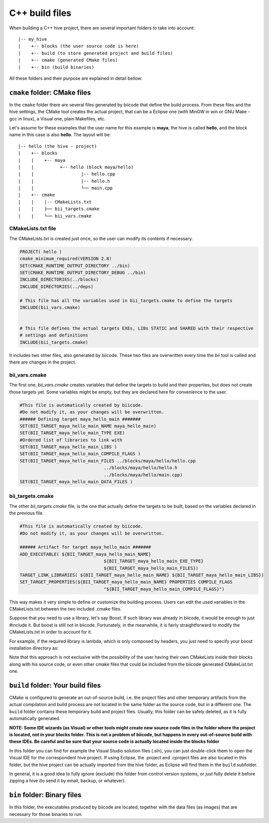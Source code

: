 .. _cpp_build_files:

C++ build files
===============

When building a C++ hive project, there are several important folders to take into account: ::

	|-- my_hive
	|    +-- blocks (the user source code is here)
	|    +-- build (to store generated project and build files)
	|    +-- cmake (generated CMake files)
	|    +-- bin (build binaries)

All these folders and their purpose are explained in detail bellow:

``cmake`` folder: CMake files
-----------------------------

In the ``cmake`` folder there are several files generated by biicode that define the build process. From these files and the hive settings, the CMake tool creates the actual project, that can be a Eclipse one (with MinGW in win or GNU Make - gcc in linux), a Visual one,  plain Makefiles, etc.

Let's assume for these examples that the user name for this example is **maya**, the hive is called **hello**, and the block name in this case is also **hello**.
The layout will be::

	|-- hello (the hive - project)
	|    +-- blocks
	|    |	  +-- maya
	|    |          +-- hello (block maya/hello)
	|    |       	        |-- hello.cpp
	|    |        	        |-- hello.h
	|    |                  └── main.cpp
	|    +-- cmake
	|    |    |-- CMakeLists.txt
	|    |    ├── bii_targets.cmake
	|    |    └── bii_vars.cmake


CMakeLists.txt file
^^^^^^^^^^^^^^^^^^^

The CMakeLists.txt is created just once, so the user can modify its contents if necessary.

.. code-block:: cmake

	PROJECT( hello )
	cmake_minimum_required(VERSION 2.8)
	SET(CMAKE_RUNTIME_OUTPUT_DIRECTORY ../bin)
	SET(CMAKE_RUNTIME_OUTPUT_DIRECTORY_DEBUG ../bin)
	INCLUDE_DIRECTORIES(../blocks)
	INCLUDE_DIRECTORIES(../deps)

	# This file has all the variables used in bii_targets.cmake to define the targets
	INCLUDE(bii_vars.cmake)


	# This file defines the actual targets EXEs, LIBs STATIC and SHARED with their respective
	# settings and definitions
	INCLUDE(bii_targets.cmake)


It includes two other files, also generated by biicode. These two files are overwritten every time the *bii* tool is called and there are changes in the project.

bii_vars.cmake
^^^^^^^^^^^^^^

The first one, *bii_vars.cmake* creates variables that define the targets to build and their properties, but does not create those targets yet. Some variables might be empty, but they are declared here for convenience to the user.

.. code-block:: cmake

	#This file is automatically created by biicode.
	#Do not modify it, as your changes will be overwritten.
	###### Defining target maya_hello_main #######
	SET(BII_TARGET_maya_hello_main_NAME maya_hello_main)
	SET(BII_TARGET_maya_hello_main_TYPE EXE)
	#Ordered list of libraries to link with
	SET(BII_TARGET_maya_hello_main_LIBS )
	SET(BII_TARGET_maya_hello_main_COMPILE_FLAGS )
	SET(BII_TARGET_maya_hello_main_FILES ../blocks/maya/hello/hello.cpp
					../blocks/maya/hello/hello.h
					../blocks/maya/hello/main.cpp)
	SET(BII_TARGET_maya_hello_main_DATA_FILES )

bii_targets.cmake
^^^^^^^^^^^^^^^^^

The other *bii_targets.cmake* file, is the one that actually define the targets to be built, based on the variables declared in the previous file.

.. code-block:: cmake

	#This file is automatically created by biicode.
	#Do not modify it, as your changes will be overwritten.

	###### Artifact for target maya_hello_main #######
	ADD_EXECUTABLE( ${BII_TARGET_maya_hello_main_NAME}
					${BII_TARGET_maya_hello_main_EXE_TYPE}
					${BII_TARGET_maya_hello_main_FILES})
	TARGET_LINK_LIBRARIES( ${BII_TARGET_maya_hello_main_NAME} ${BII_TARGET_maya_hello_main_LIBS})
	SET_TARGET_PROPERTIES(${BII_TARGET_maya_hello_main_NAME} PROPERTIES COMPILE_FLAGS
					"${BII_TARGET_maya_hello_main_COMPILE_FLAGS}")


This way makes it very simple to define or customize the building process. Users can edit the used variables in the CMakeLists.txt between the two included .cmake files.

Suppose that you need to use a library, let's say Boost. If such library was already in biicode, it would be enough to just #include it. But boost is still not in biicode. Fortunately, in the meanwhile, it is fairly straightforward to modify the CMakeLists.txt in order to account for it.

For example, if the required library is lambda, which is only composed by headers, you just need to specify your boost installation directory as:

.. code-block:: cmake
	:emphasize-lines: 6

	PROJECT( hello )

	# This file has all the variables used in bii_targets.cmake to define the targets
	INCLUDE(bii_vars.cmake)

	INCLUDE_DIRECTORIES(path/to/your/boost/installation)
	# This file defines the actual targets EXEs, LIBs STATIC and SHARED with their respective
	# settings and definitions
	INCLUDE(bii_targets.cmake)

Note that this approach is not exclusive with the possibility of the user having their own CMakeLists inside their blocks along with his source code, or even other cmake files that could be included from the biicode generated CMakeList.txt one.

``build`` folder: Your build files
----------------------------------

CMake is configured to generate an out-of-source build, i.e. the project files and other temporary artifacts from the actual compilation and build process are not located in the same folder as the source code, but in a different one.
The ``build`` folder contains these temporary build and project files. Usually, this folder can be safely deleted, as it is fully automatically generated.

**NOTE: Some IDE wizards (as Visual) or other tools might create new source code files in the folder where the project is located, not in your blocks folder. This is not a problem of biicode, but happens in every out-of-source build with these IDEs. Be careful and be sure that your source code is actually located inside the blocks folder**

In this folder you can find for example the Visual Studio solution files (.sln), you can just double-click them to open the Visual IDE for the correspondent hive project. If using Eclipse, the .project and .cproject files are also located in this folder, but the hive project can be actually imported from the hive folder, as Eclipse will find them in the ``build`` subfolder. 

In general, it is a good idea to fully ignore (exclude) this folder from control version systems, or just fully delete it before zipping a hive (to send it by email, backup, or whatever).

``bin`` folder: Binary files
----------------------------

In this folder, the executables produced by biicode are located, together with the data files (as images) that are necessary for those binaries to run.

